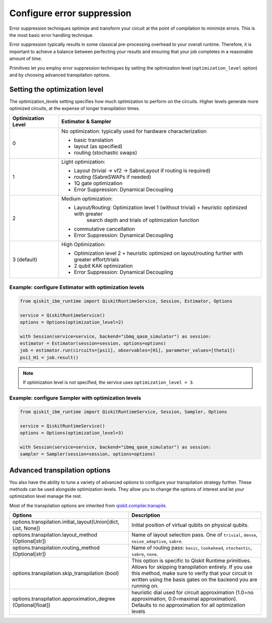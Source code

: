 Configure error suppression
=============================

Error suppression techniques optimize and transform your circuit at the point of compilation to minimize errors. This is the most basic error handling technique.  

Error suppression typically results in some classical pre-processing overhead to your overall runtime. Therefore, it is important to achieve a balance between perfecting your results and ensuring that your job completes in a reasonable amount of time. 

Primitives let you employ error suppression techniques by setting the optimization level (``optimization_level`` option) and by choosing advanced transpilation options. 

Setting the optimization level
------------------------------

The optimization_levels setting specifies how much optimization to perform on the circuits. Higher levels generate more optimized circuits, at the expense of longer transpilation times.

+--------------------+---------------------------------------------------------------------------------------------------+
| Optimization Level | Estimator & Sampler                                                                               |
+====================+===================================================================================================+
| 0                  | No optimization: typically used for hardware characterization                                     |
|                    |                                                                                                   |
|                    | - basic translation                                                                               |
|                    | - layout (as specified)                                                                           |
|                    | - routing (stochastic swaps)                                                                      |
|                    |                                                                                                   |
+--------------------+---------------------------------------------------------------------------------------------------+
| 1                  | Light optimization:                                                                               |
|                    |                                                                                                   |
|                    | - Layout (trivial → vf2 → SabreLayout if routing is required)                                     |
|                    | - routing (SabreSWAPs if needed)                                                                  |
|                    | - 1Q gate optimization                                                                            |
|                    | - Error Suppression: Dynamical Decoupling                                                         |
|                    |                                                                                                   |
+--------------------+---------------------------------------------------------------------------------------------------+
| 2                  | Medium optimization:                                                                              |
|                    |                                                                                                   |
|                    | - Layout/Routing: Optimization level 1 (without trivial) + heuristic optimized with greater       |
|                    |      search depth and trials of optimization function                                             |
|                    | - commutative cancellation                                                                        |
|                    | - Error Suppression: Dynamical Decoupling                                                         |
|                    |                                                                                                   |
+--------------------+---------------------------------------------------------------------------------------------------+
| 3 (default)        | High Optimization:                                                                                |
|                    |                                                                                                   |
|                    | * Optimization level 2 + heuristic optimized on layout/routing further with greater effort/trials |
|                    | * 2 qubit KAK optimization                                                                        |
|                    | * Error Suppression: Dynamical Decoupling                                                         |
|                    |                                                                                                   |
+--------------------+---------------------------------------------------------------------------------------------------+

Example: configure Estimator with optimization levels
^^^^^^^^^^^^^^^^^^^^^^^^^^^^^^^^^^^^^^^^^^^^^^^^^^^^^

.. code-block:: python

    from qiskit_ibm_runtime import QiskitRuntimeService, Session, Estimator, Options

    service = QiskitRuntimeService()
    options = Options(optimization_level=2)

    with Session(service=service, backend="ibmq_qasm_simulator") as session:
    estimator = Estimator(session=session, options=options)
    job = estimator.run(circuits=[psi1], observables=[H1], parameter_values=[theta1])
    psi1_H1 = job.result()

.. note:: 
    If optimization level is not specified, the service uses ``optimization_level = 3``.  

Example: configure Sampler with optimization levels
^^^^^^^^^^^^^^^^^^^^^^^^^^^^^^^^^^^^^^^^^^^^^^^^^^^^^

.. code-block:: python

    from qiskit_ibm_runtime import QiskitRuntimeService, Session, Sampler, Options

    service = QiskitRuntimeService()
    options = Options(optimization_level=3)

    with Session(service=service, backend="ibmq_qasm_simulator") as session:
    sampler = Sampler(session=session, options=options)
  
Advanced transpilation options
------------------------------

You also have the ability to tune a variety of advanced options to configure your transpilation strategy further. These methods can be used alongside optimization levels.  They allow you to change the options of interest and let your optimization level manage the rest.  

Most of the transpilation options are inherited from `qiskit.compiler.transpile <https://qiskit.org/documentation/stubs/qiskit.compiler.transpile.html>`__. 

+---------------------------------------------------------------+-------------------------------------------------------------------------+
| Options                                                       | Description                                                             |
+===============================================================+=========================================================================+
| options.transpilation.initial_layout(Union[dict, List, None]) | Initial position of virtual qubits on physical qubits.                  |
+---------------------------------------------------------------+-------------------------------------------------------------------------+
| options.transpilation.layout_method (Optional[str])           | Name of layout selection pass. One of ``trivial``, ``dense``,           |
|                                                               | ``noise_adaptive``, ``sabre``.                                          |
+---------------------------------------------------------------+-------------------------------------------------------------------------+
| options.transpilation.routing_method (Optional[str])          | Name of routing pass: ``basic``, ``lookahead``, ``stochastic``,         |
|                                                               | ``sabre``, ``none``.                                                    |
+---------------------------------------------------------------+-------------------------------------------------------------------------+
| options.transpilation.skip_transpilation (bool)               | This option is specific to Qiskit Runtime primitives.                   |
|                                                               | Allows for skipping transpilation entirely. If you use this method,     |
|                                                               | make sure to verify that your circuit in written using the basis gates  |
|                                                               | on the backend you are running on.                                      |
+---------------------------------------------------------------+-------------------------------------------------------------------------+
| options.transpilation.approximation_degree (Optional[float])  | heuristic dial used for circuit approximation                           |
|                                                               | (1.0=no approximation, 0.0=maximal approximation).                      |
|                                                               | Defaults to no approximation for all optimization levels                |
+---------------------------------------------------------------+-------------------------------------------------------------------------+